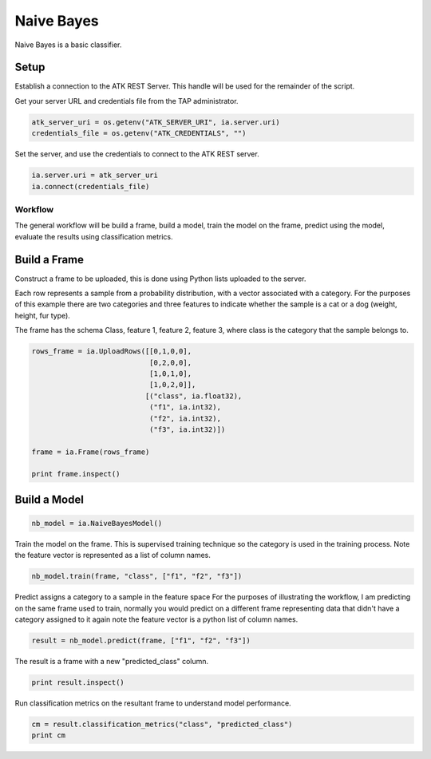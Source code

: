 .. _ds_naive_bayes:

===========
Naive Bayes
===========

Naive Bayes is a basic classifier.

Setup
-----

Establish a connection to the ATK REST Server.
This handle will be used for the remainder of the script.

Get your server URL and credentials file from the TAP administrator.

.. code::

   atk_server_uri = os.getenv("ATK_SERVER_URI", ia.server.uri)
   credentials_file = os.getenv("ATK_CREDENTIALS", "")

Set the server, and use the credentials to connect to the ATK REST server.

.. code::

   ia.server.uri = atk_server_uri
   ia.connect(credentials_file)

--------
Workflow
--------

The general workflow will be build a frame, build a model, train the model on the frame, predict using the model, evaluate the results using classification metrics.

Build a Frame
-------------

Construct a frame to be uploaded, this is done using Python lists uploaded to the server.

Each row represents a sample from a probability distribution, with a vector associated with a category. For the purposes of this example there are two categories and three features to indicate whether the sample is a cat or a dog (weight, height, fur type).

The frame has the schema Class, feature 1, feature 2, feature 3, where class is the category that the sample belongs to.

.. code::

   rows_frame = ia.UploadRows([[0,1,0,0],
                               [0,2,0,0],
                               [1,0,1,0],
                               [1,0,2,0]],
                              [("class", ia.float32),
                               ("f1", ia.int32),
                               ("f2", ia.int32),
                               ("f3", ia.int32)])

   frame = ia.Frame(rows_frame)

   print frame.inspect()

Build a Model
-------------

.. code::

        nb_model = ia.NaiveBayesModel()

Train the model on the frame. This is supervised training technique so the category is used in the training process. Note the feature vector is represented as a list of column names.

.. code::

   nb_model.train(frame, "class", ["f1", "f2", "f3"])

Predict assigns a category to a sample in the feature space
For the purposes of illustrating the workflow, I am predicting on the
same frame used to train, normally you would predict on a different
frame representing data that didn't have a category assigned to it
again note the feature vector is a python list of column names.

.. code::

        result = nb_model.predict(frame, ["f1", "f2", "f3"])

The result is a frame with a new "predicted_class" column.

.. code::

        print result.inspect()

Run classification metrics on the resultant frame to understand
model performance.

.. code::

        cm = result.classification_metrics("class", "predicted_class")
        print cm

